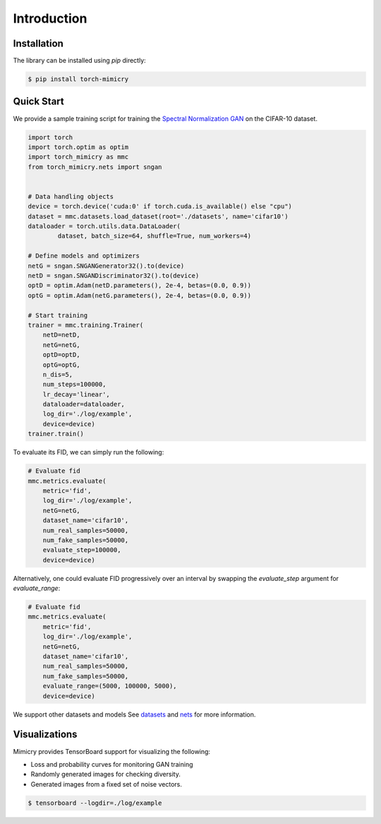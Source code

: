 Introduction
============

Installation
------------
The library can be installed using `pip` directly:

.. code-block:: none

        $ pip install torch-mimicry


Quick Start
-----------
We provide a sample training script for training the `Spectral Normalization GAN <https://arxiv.org/abs/1802.05957>`_ on the CIFAR-10 dataset.


.. code-block:: python

    import torch
    import torch.optim as optim
    import torch_mimicry as mmc
    from torch_mimicry.nets import sngan


    # Data handling objects
    device = torch.device('cuda:0' if torch.cuda.is_available() else "cpu")
    dataset = mmc.datasets.load_dataset(root='./datasets', name='cifar10')
    dataloader = torch.utils.data.DataLoader(
            dataset, batch_size=64, shuffle=True, num_workers=4)

    # Define models and optimizers
    netG = sngan.SNGANGenerator32().to(device)
    netD = sngan.SNGANDiscriminator32().to(device)
    optD = optim.Adam(netD.parameters(), 2e-4, betas=(0.0, 0.9))
    optG = optim.Adam(netG.parameters(), 2e-4, betas=(0.0, 0.9))

    # Start training
    trainer = mmc.training.Trainer(
        netD=netD,
        netG=netG,
        optD=optD,
        optG=optG,
        n_dis=5,
        num_steps=100000,
        lr_decay='linear',
        dataloader=dataloader,
        log_dir='./log/example',
        device=device)
    trainer.train()

To evaluate its FID, we can simply run the following:

.. code-block:: python

    # Evaluate fid
    mmc.metrics.evaluate(
        metric='fid',
        log_dir='./log/example',
        netG=netG,
        dataset_name='cifar10',
        num_real_samples=50000,
        num_fake_samples=50000,
        evaluate_step=100000,
        device=device)

Alternatively, one could evaluate FID progressively over an interval by swapping the `evaluate_step` argument for `evaluate_range`:

.. code-block:: python

    # Evaluate fid
    mmc.metrics.evaluate(
        metric='fid',
        log_dir='./log/example',
        netG=netG,
        dataset_name='cifar10',
        num_real_samples=50000,
        num_fake_samples=50000,
        evaluate_range=(5000, 100000, 5000),
        device=device)

We support other datasets and models See `datasets <https://mimicry.readthedocs.io/en/latest/modules/datasets.html>`_ and `nets <https://mimicry.readthedocs.io/en/latest/modules/nets.html>`_ for more information.

Visualizations
--------------
Mimicry provides TensorBoard support for visualizing the following:

- Loss and probability curves for monitoring GAN training
- Randomly generated images for checking diversity.
- Generated images from a fixed set of noise vectors.

.. code-block:: none

    $ tensorboard --logdir=./log/example
